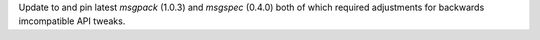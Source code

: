 Update to and pin latest `msgpack` (1.0.3) and `msgspec` (0.4.0)
both of which required adjustments for backwards imcompatible API
tweaks.
